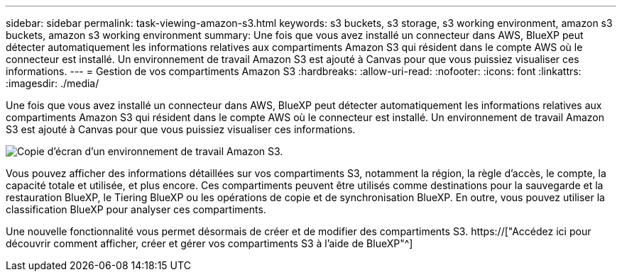---
sidebar: sidebar 
permalink: task-viewing-amazon-s3.html 
keywords: s3 buckets, s3 storage, s3 working environment, amazon s3 buckets, amazon s3 working environment 
summary: Une fois que vous avez installé un connecteur dans AWS, BlueXP peut détecter automatiquement les informations relatives aux compartiments Amazon S3 qui résident dans le compte AWS où le connecteur est installé. Un environnement de travail Amazon S3 est ajouté à Canvas pour que vous puissiez visualiser ces informations. 
---
= Gestion de vos compartiments Amazon S3
:hardbreaks:
:allow-uri-read: 
:nofooter: 
:icons: font
:linkattrs: 
:imagesdir: ./media/


[role="lead"]
Une fois que vous avez installé un connecteur dans AWS, BlueXP peut détecter automatiquement les informations relatives aux compartiments Amazon S3 qui résident dans le compte AWS où le connecteur est installé. Un environnement de travail Amazon S3 est ajouté à Canvas pour que vous puissiez visualiser ces informations.

image:screenshot-amazon-s3-we.png["Copie d'écran d'un environnement de travail Amazon S3."]

Vous pouvez afficher des informations détaillées sur vos compartiments S3, notamment la région, la règle d'accès, le compte, la capacité totale et utilisée, et plus encore. Ces compartiments peuvent être utilisés comme destinations pour la sauvegarde et la restauration BlueXP, le Tiering BlueXP ou les opérations de copie et de synchronisation BlueXP. En outre, vous pouvez utiliser la classification BlueXP pour analyser ces compartiments.

Une nouvelle fonctionnalité vous permet désormais de créer et de modifier des compartiments S3. https://["Accédez ici pour découvrir comment afficher, créer et gérer vos compartiments S3 à l'aide de BlueXP"^]
